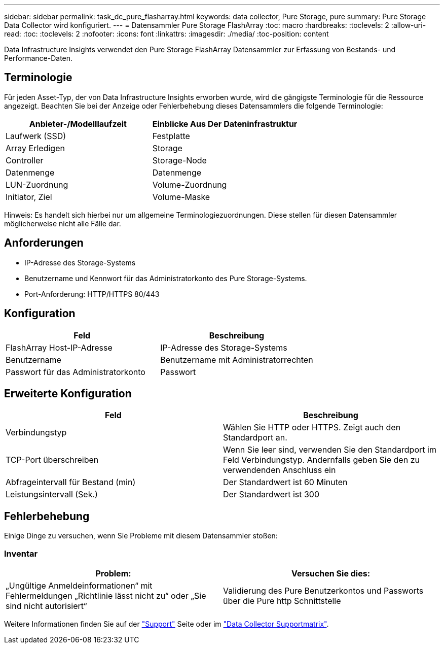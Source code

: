 ---
sidebar: sidebar 
permalink: task_dc_pure_flasharray.html 
keywords: data collector, Pure Storage, pure 
summary: Pure Storage Data Collector wird konfiguriert. 
---
= Datensammler Pure Storage FlashArray
:toc: macro
:hardbreaks:
:toclevels: 2
:allow-uri-read: 
:toc: 
:toclevels: 2
:nofooter: 
:icons: font
:linkattrs: 
:imagesdir: ./media/
:toc-position: content


[role="lead"]
Data Infrastructure Insights verwendet den Pure Storage FlashArray Datensammler zur Erfassung von Bestands- und Performance-Daten.



== Terminologie

Für jeden Asset-Typ, der von Data Infrastructure Insights erworben wurde, wird die gängigste Terminologie für die Ressource angezeigt. Beachten Sie bei der Anzeige oder Fehlerbehebung dieses Datensammlers die folgende Terminologie:

[cols="2*"]
|===
| Anbieter-/Modelllaufzeit | Einblicke Aus Der Dateninfrastruktur 


| Laufwerk (SSD) | Festplatte 


| Array Erledigen | Storage 


| Controller | Storage-Node 


| Datenmenge | Datenmenge 


| LUN-Zuordnung | Volume-Zuordnung 


| Initiator, Ziel | Volume-Maske 
|===
Hinweis: Es handelt sich hierbei nur um allgemeine Terminologiezuordnungen. Diese stellen für diesen Datensammler möglicherweise nicht alle Fälle dar.



== Anforderungen

* IP-Adresse des Storage-Systems
* Benutzername und Kennwort für das Administratorkonto des Pure Storage-Systems.
* Port-Anforderung: HTTP/HTTPS 80/443




== Konfiguration

[cols="2*"]
|===
| Feld | Beschreibung 


| FlashArray Host-IP-Adresse | IP-Adresse des Storage-Systems 


| Benutzername | Benutzername mit Administratorrechten 


| Passwort für das Administratorkonto | Passwort 
|===


== Erweiterte Konfiguration

[cols="2*"]
|===
| Feld | Beschreibung 


| Verbindungstyp | Wählen Sie HTTP oder HTTPS. Zeigt auch den Standardport an. 


| TCP-Port überschreiben | Wenn Sie leer sind, verwenden Sie den Standardport im Feld Verbindungstyp. Andernfalls geben Sie den zu verwendenden Anschluss ein 


| Abfrageintervall für Bestand (min) | Der Standardwert ist 60 Minuten 


| Leistungsintervall (Sek.) | Der Standardwert ist 300 
|===


== Fehlerbehebung

Einige Dinge zu versuchen, wenn Sie Probleme mit diesem Datensammler stoßen:



=== Inventar

[cols="2*"]
|===
| Problem: | Versuchen Sie dies: 


| „Ungültige Anmeldeinformationen“ mit Fehlermeldungen „Richtlinie lässt nicht zu“ oder „Sie sind nicht autorisiert“ | Validierung des Pure Benutzerkontos und Passworts über die Pure http Schnittstelle 
|===
Weitere Informationen finden Sie auf der link:concept_requesting_support.html["Support"] Seite oder im link:reference_data_collector_support_matrix.html["Data Collector Supportmatrix"].
